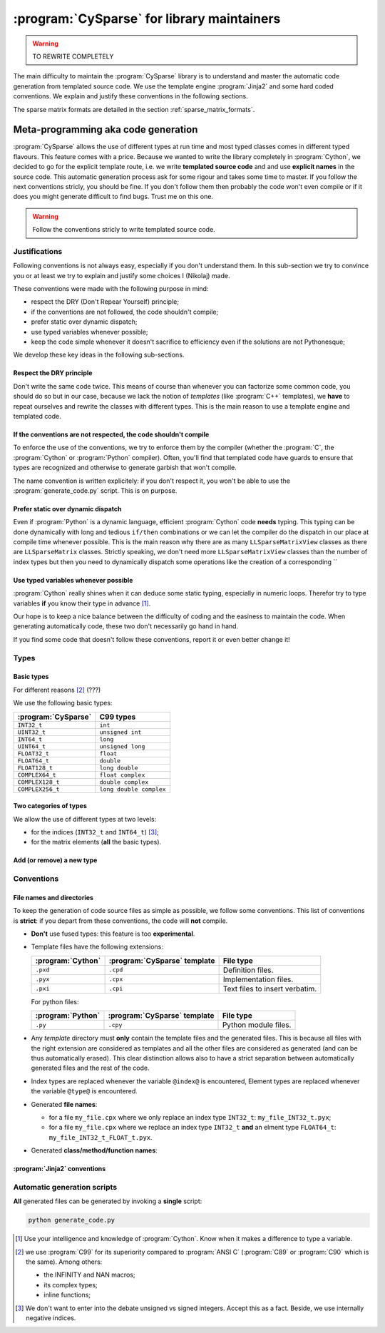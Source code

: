 ..  _cysparse_for_library_mainteners:

============================================
:program:`CySparse` for library maintainers
============================================

..  warning:: TO REWRITE COMPLETELY

The main difficulty to maintain the :program:`CySparse` library is to understand and master the automatic code generation from templated source code. We use the template engine :program:`Jinja2` and some hard coded 
conventions. We explain and justify these conventions in the following sections.  

The sparse matrix formats are detailed in the section :ref:`sparse_matrix_formats`.


Meta-programming aka code generation
=====================================

:program:`CySparse` allows the use of different types at run time and most typed classes comes in different typed flavours. This feature comes with a price. Because we wanted to write the library completely 
in :program:`Cython`, we decided to go for the explicit template route, i.e. we write **templated source code** and and use **explicit names** in the source code.
This automatic generation process ask for some rigour and takes some time to master. If you follow the next conventions stricly, you should be fine. If you don't follow them then probably the code won't even compile or 
if it does you might generate difficult to find bugs. Trust me on this one.

..  warning:: Follow the conventions stricly to write templated source code.

Justifications
-----------------

Following conventions is not always easy, especially if you don't understand them. In this sub-section we try to convince you or at least we try to explain and justify some choices I (Nikolaj) made.

These conventions were made with the following purpose in mind:

- respect the DRY (Don't Repear Yourself) principle;
- if the conventions are not followed, the code shouldn't compile;
- prefer static over dynamic dispatch;
- use typed variables whenever possible;
- keep the code simple whenever it doesn't sacrifice to efficiency even if the solutions are not Pythonesque;

We develop these key ideas in the following sub-sections.

Respect the DRY principle
^^^^^^^^^^^^^^^^^^^^^^^^^^

Don't write the same code twice. This means of course than whenever you can factorize some common code, you should do so but in our case, because we lack the notion of *templates* (like :program:`C++` templates), we 
**have** to repeat ourselves and rewrite the classes with different types. This is the main reason to use a template engine and templated code.  

If the conventions are not respected, the code shouldn't compile
^^^^^^^^^^^^^^^^^^^^^^^^^^^^^^^^^^^^^^^^^^^^^^^^^^^^^^^^^^^^^^^^^^

To enforce the use of the conventions, we try to enforce them by the compiler (whether the :program:`C`, the :program:`Cython` or :program:`Python` compiler). Often, you'll find that templated code have guards to ensure that 
types are recognized and otherwise to generate garbish that won't compile.

The name convention is written explicitely: if you don't respect it, you won't be able to use the :program:`generate_code.py` script. This is on purpose.

Prefer static over dynamic dispatch
^^^^^^^^^^^^^^^^^^^^^^^^^^^^^^^^^^^^^^^^^^^^^^^^^^^^^

Even if :program:`Python` is a dynamic language, efficient :program:`Cython` code **needs** typing. This typing can be done dynamically with long and tedious ``if/then`` combinations or we can let the compiler 
do the dispatch in our place at compile time whenever possible. This is the main reason why there are as many ``LLSparseMatrixView`` classes as there are ``LLSparseMatrix`` classes. Strictly speaking, we don't need 
more ``LLSparseMatrixView`` classes than the number of index types but then you need to dynamically dispatch some operations like the creation of a corresponding ``

Use typed variables whenever possible
^^^^^^^^^^^^^^^^^^^^^^^^^^^^^^^^^^^^^^

:program:`Cython` really shines when it can deduce some static typing, especially in numeric loops. Therefor try to type variables **if** you know their type in advance [#typed_variables]_.


Our hope is to keep a nice balance between the difficulty of coding and the easiness to maintain the code. When generating automatically code, these two don't necessarily go hand in hand. 

If you find some code that doesn't follow these conventions, report it or even better change it!

Types
------



Basic types
^^^^^^^^^^^^^^^

For different reasons [#use_C99_quick_justification]_ (???)

We use the following basic types:

==============================  ==============================
:program:`CySparse`             C99 types
==============================  ==============================
``INT32_t``                     ``int``
``UINT32_t``                    ``unsigned int``
``INT64_t``                     ``long``
``UINT64_t``                    ``unsigned long``
``FLOAT32_t``                   ``float``
``FLOAT64_t``                   ``double``
``FLOAT128_t``                  ``long double``
``COMPLEX64_t``                 ``float complex``
``COMPLEX128_t``                ``double complex``
``COMPLEX256_t``                ``long double complex``
==============================  ==============================


Two categories of types
^^^^^^^^^^^^^^^^^^^^^^^^

We allow the use of different types at two levels:

- for the indices (``INT32_t`` and ``INT64_t``) [#signed_vs_unsigned_integers]_;
- for the matrix elements (**all** the basic types).



Add (or remove) a new type
^^^^^^^^^^^^^^^^^^^^^^^^^^^^

Conventions
-----------

File names and directories
^^^^^^^^^^^^^^^^^^^^^^^^^^^
To keep the generation of code source files as simple as possible, we follow some conventions. This list of conventions is **strict**: if you depart from these conventions, the code will **not** compile.

- **Don't** use fused types: this feature is too **experimental**.
- Template files have the following extensions:
    
  ============================= ============================= ==================================
  :program:`Cython`             :program:`CySparse` template  File type
  ============================= ============================= ==================================
  ``.pxd``                      ``.cpd``                      Definition files.
  ``.pyx``                      ``.cpx``                      Implementation files.
  ``.pxi``                      ``.cpi``                      Text files to insert verbatim.
  ============================= ============================= ==================================
  
  For python files:
  
  ============================= ============================= ==================================
  :program:`Python`             :program:`CySparse` template  File type
  ============================= ============================= ==================================
  ``.py``                       ``.cpy``                      Python module files.
  ============================= ============================= ==================================
  

- Any *template* directory must **only** contain the template files and the generated files. This is because
  all files with the right extension are considered as templates and all the other files are considered as generated 
  (and can be thus automatically erased). This clear distinction allows also to have a strict separation between 
  automatically generated files and the rest of the code.
- Index types are replaced whenever the variable ``@index@`` is encountered, Element types are replaced whenever the variable ``@type@`` is encountered.
- Generated **file names**:

  - for a file ``my_file.cpx`` where we only replace an index type ``INT32_t``: ``my_file_INT32_t.pyx``;
  - for a file ``my_file.cpx`` where we replace an index type ``INT32_t`` **and** an elment type ``FLOAT64_t``: ``my_file_INT32_t_FLOAT_t.pyx``.
    
- Generated **class/method/function names**:


:program:`Jinja2` conventions
^^^^^^^^^^^^^^^^^^^^^^^^^^^^^^

Automatic generation scripts
------------------------------

**All** generated files can be generated by invoking a **single** script: 

..  code-block:: bash

    python generate_code.py


..  raw:: html

    <h4>Footnotes</h4>
    
..  [#typed_variables] Use your intelligence and knowledge of :program:`Cython`. Know when it makes a difference to type a variable.

..  [#use_C99_quick_justification] we use :program:`C99` for its superiority compared to :program:`ANSI C` (:program:`C89` or :program:`C90` which is the same). Among others:
    
        - the INFINITY and NAN macros;
        - its complex types;
        - inline functions;
        
..  [#signed_vs_unsigned_integers] We don't want to enter into the debate unsigned vs signed integers. Accept this as a fact. Beside, we use internally negative indices.
